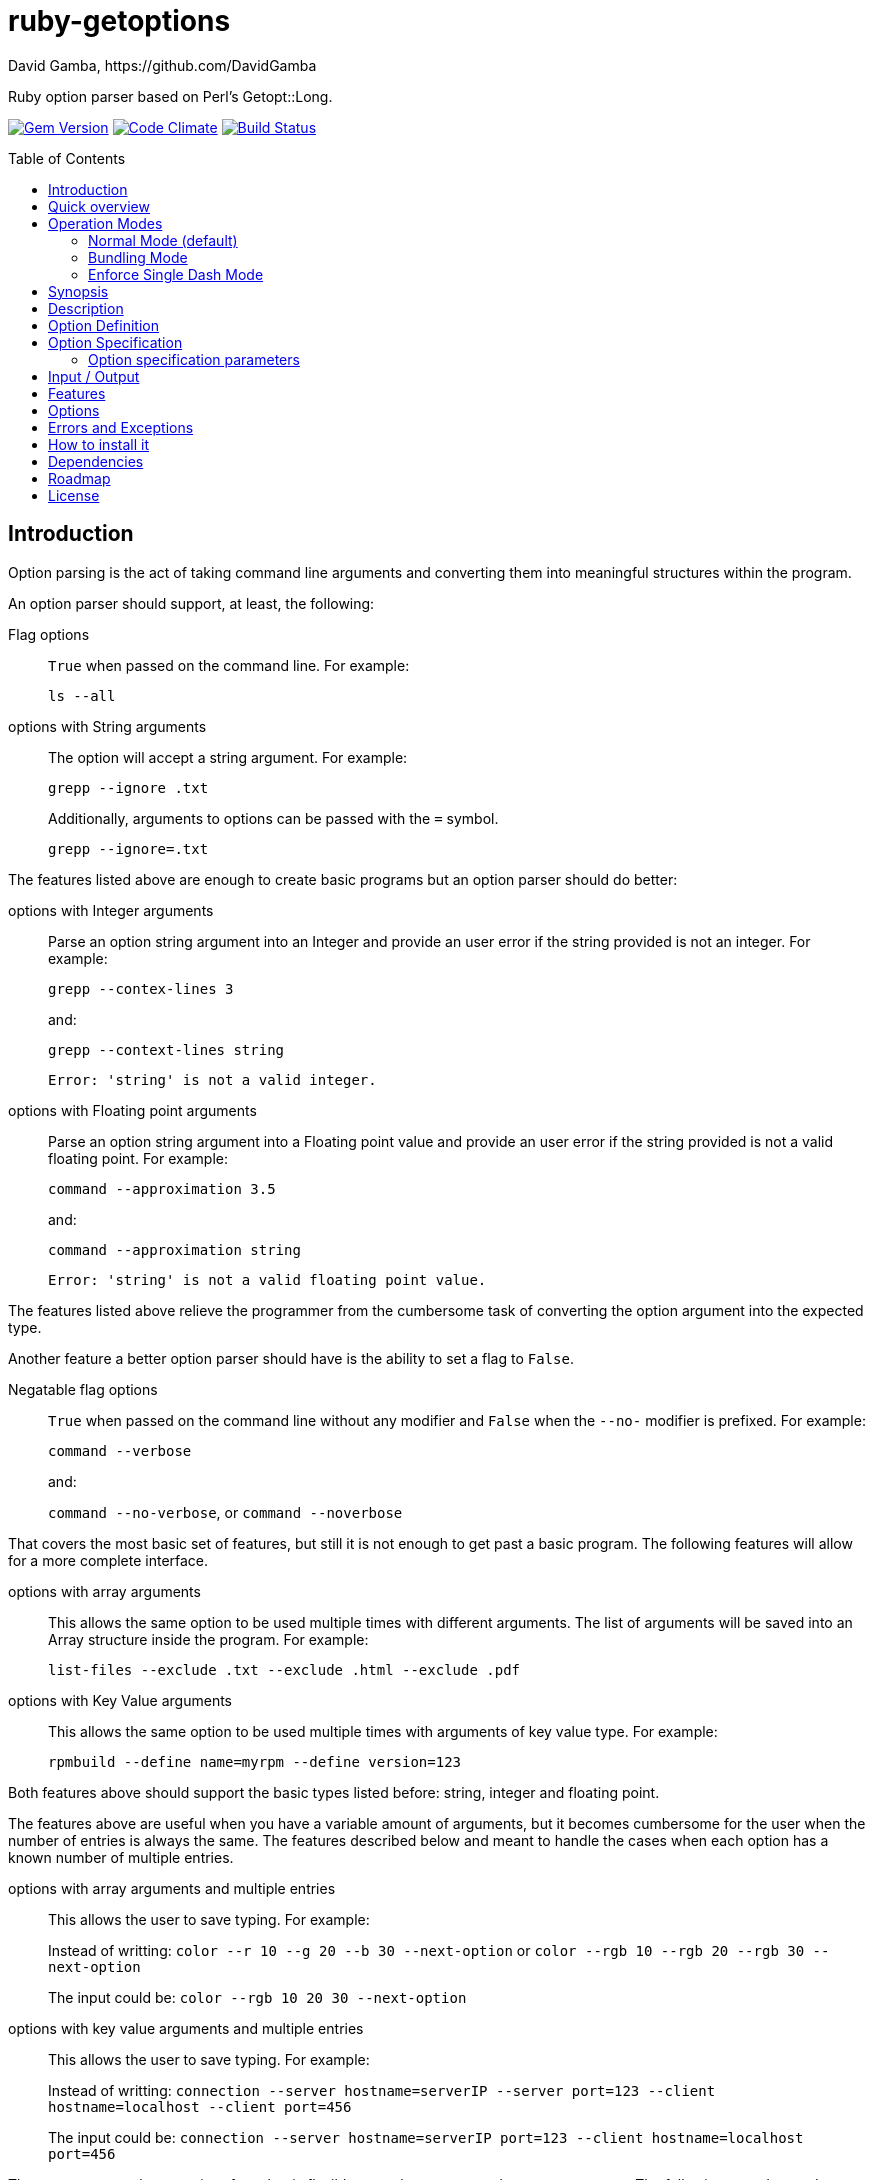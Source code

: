 = ruby-getoptions
David Gamba, https://github.com/DavidGamba
:version: 0.1
:idprefix:
:name: ruby-getoptions
:toc: macro

Ruby option parser based on Perl's Getopt::Long.

image:https://badge.fury.io/rb/ruby-getoptions.svg["Gem Version", link="http://badge.fury.io/rb/ruby-getoptions"]
image:https://codeclimate.com/github/DavidGamba/ruby-getoptions/badges/gpa.svg["Code Climate", link="https://codeclimate.com/github/DavidGamba/ruby-getoptions"]
image:https://travis-ci.org/DavidGamba/ruby-getoptions.svg["Build Status", link="https://travis-ci.org/DavidGamba/ruby-getoptions"]

toc::[]

== Introduction

Option parsing is the act of taking command line arguments and converting them into meaningful structures within the program.

An option parser should support, at least, the following:

Flag options:: `True` when passed on the command line.
For example:
+
`ls --all`

options with String arguments:: The option will accept a string argument.
For example:
+
`grepp --ignore .txt`
+
Additionally, arguments to options can be passed with the `=` symbol.
+
`grepp --ignore=.txt`

The features listed above are enough to create basic programs but an option parser should do better:

options with Integer arguments:: Parse an option string argument into an Integer and provide an user error if the string provided is not an integer.
For example:
+
`grepp --contex-lines 3`
+
and:
+
`grepp --context-lines string`
+
  Error: 'string' is not a valid integer.

options with Floating point arguments:: Parse an option string argument into a Floating point value and provide an user error if the string provided is not a valid floating point.
For example:
+
`command --approximation 3.5`
+
and:
+
`command --approximation string`
+
  Error: 'string' is not a valid floating point value.

The features listed above relieve the programmer from the cumbersome task of converting the option argument into the expected type.

Another feature a better option parser should have is the ability to set a flag to `False`.

Negatable flag options:: `True` when passed on the command line without any modifier and `False` when the `--no-` modifier is prefixed.
For example:
+
`command --verbose`
+
and:
+
`command --no-verbose`, or `command --noverbose`

That covers the most basic set of features, but still it is not enough to get past a basic program. The following features will allow for a more complete interface.

options with array arguments:: This allows the same option to be used multiple times with different arguments.
The list of arguments will be saved into an Array structure inside the program.
For example:
+
`list-files --exclude .txt --exclude .html --exclude .pdf`

options with Key Value arguments:: This allows the same option to be used multiple times with arguments of key value type.
For example:
+
`rpmbuild --define name=myrpm --define version=123`

Both features above should support the basic types listed before: string, integer and floating point.

The features above are useful when you have a variable amount of arguments, but it becomes cumbersome for the user when the number of entries is always the same.
The features described below and meant to handle the cases when each option has a known number of multiple entries.

options with array arguments and multiple entries:: This allows the user to save typing.
For example:
+
Instead of writting: `color --r 10 --g 20 --b 30 --next-option` or `color --rgb 10 --rgb 20 --rgb 30 --next-option`
+
The input could be: `color --rgb 10 20 30 --next-option`

options with key value arguments and multiple entries:: This allows the user to save typing.
For example:
+
Instead of writting: `connection --server hostname=serverIP --server port=123 --client hostname=localhost --client port=456`
+
The input could be: `connection --server hostname=serverIP port=123 --client hostname=localhost port=456`

That covers a complete user interface that is flexible enough to accommodate most programs.
The following are advanced features:

stop parsing options when `--` is passed:: Useful when arguments start with dash `-` and you don't want them interpreted as options.

Allow passing options and non-options in any order:: Some option parsers force you to put the options before or after the arguments. That is really annoying!

Allow pass through:: Have an option to pass through unmatched options.
Useful when writing programs with multiple options depending on the main arguments.
The initial parser will only capture the help or global options and pass through everything else.
Additional parsers are invoked on the remaining arguments based on the initial input.

Fail on unknown:: The opposite of the above option.
Useful if you want to ensure there are no input mistakes and force the application to stop.

Warn on unknown:: Less strict parsing of options.
This will warn the user that the option used is not a valid option but it will not stop the rest of the program.

option aliases:: Options should be allowed to have different aliases.
For example, the same option could be invoked with `--address` or `--hostname`.

incremental option:: Some options can be passed more than one to increment an internal counter.
For example:
+
`command --v --v --v`
+
Could increase the verbosity level each time the option is passed.

Additional types:: The option parser could provide converters to additional types.
The disadvantage of providing non basic types is that the option parser grows in size.

options with optional arguments:: If the argument is not passed. The option will set the default value for the option type.

option flags that call a method internally:: If all the flag is doing is call a method or function when present, then having a way to call that function directly saves the programmer some time.

Notice how so far only long options (options starting with double dash `--`) have been mentioned.
There are 3 main ways to handle short options (options starting with only one dash `-`), see the <<operation_modes>> section for details.

== Quick overview

1. Define your command line specification:
+
[source,ruby,subs=attributes]
----
require 'ruby-getoptions'

options, remaining = GetOptions.parse(ARGV, {
  "f|flag"      => :flag,
  "string=s"    => :string,
  "int=i"       => :int,
  "float=f"     => :float,
  "procedure"   => lambda { puts 'Hello world! :-)' },
  "help"        => lambda { print_synopsis() },
  "man"         => lambda { launch_manpage() },
  "version"     => lambda { puts 'Version is {version}' },
})
----

2. Pass cmdline arguments:
+
----
$ ./myscript non-option -f --string=mystring -i 7 --float 3.14 --p --version non-option2 -- --nothing
----

3. It will run the higher order functions that were called on the cmdline:
+
[subs=attributes]
----
Hello world!
Version is {version}
----

4. Internally it will return an array with the arguments that are not options and anything after the `--` identifier, and a Hash with the values of the options that were passed:
+
----
remaining = ['non-option', 'non-option2', '--nothing']

options   = {:flag   => true,       # Boolean
             :string => 'mystring', # String
             :int    => 7,          # Integer
             :float  => 3.14}       # Float
----

[[operation_modes]]
== Operation Modes

{name} can receive arguments to an option after the space, `--option argument_to_option`, or without the space (depending on the _operation mode_), `--option=argument`. See below for details on how to pass arguments without the space:


=== Normal Mode (default)

|===
|Given argument |Interpretation

|--opt
a|option: `"opt"`,  argument: `nil`

|--opt=arg
a|option: `"opt"`, argument: `"arg"` footnote:[Argument gets type casted depending on option definition.]

|-opt
a|option: `"opt"`, argument: `nil`

|-opt=arg
a|option: `"opt"`, argument: `"arg"` footnote:[Argument gets type casted depending on option definition.]

|===


=== Bundling Mode

Set by defining `{mode: "bundling"}` in the options hash.

|===
|Given option |Interpretation

|--opt
a|option: `"opt"`,  argument: `nil`

|--opt=arg
a|option: `"opt"`, argument: `"arg"` footnote:[Argument gets type casted depending on option definition.]

|-opt
a|option: `"o"`, argument: `nil` +
option: `"p"`, argument: `nil` +
option: `"t"`, argument: `nil`

|-opt=arg
a|option: `"o"`, argument: `nil` +
option: `"p"`, argument: `nil` +
option: `"t"`, argument: `"arg"` footnote:[Argument gets type casted depending on option definition.]

|===

=== Enforce Single Dash Mode

Set by defining `{mode: "enforce_single_dash"}` in the options hash.

|===
|Given option |Interpretation

|--opt
a|option: `"opt"`,  argument: `nil`

|--opt=arg
a|option: `"opt"`, argument: `"arg"` footnote:[Argument gets type casted depending on option definition.]

|-opt
a|option: `"o"`, argument: `"pt"` footnote:[Argument gets type casted depending on option definition.]

|-opt=arg
a|option: `"o"`, argument: `"pt=arg"` footnote:[Argument gets type casted depending on option definition.]

|===


== Synopsis

Quick reference of all the _option definitions_ available.

[source,ruby]
----
require 'ruby-getoptions'

options, remaining = GetOptions.parse(ARGV, {
  "alias|name"        => :option_with_aliases,
  "flag"              => :flag,
  "nflag!"            => :negatable_flag,
  "procedure"         => lambda { puts 'Hello world! :-)' },
  "string=s"          => :required_string,
  "int=i"             => :required_int,
  "float=f"           => :required_float,
  "o_string:s"        => :optional_string,
  "o_int:i"           => :optional_int,
  "o_float:f"         => :optional_float,
  "a_string=s@"       => :string_array,
  "a_int=i@"          => :int_array,
  "a_float=f@"        => :float_array,
  "ar_string=s@{3,5}" => :string_array_with_repeat,
  "ar_int=i@{3,5}"    => :int_array_with_repeat,
  "ar_float=f@{3,5}"  => :float_array_with_repeat,
  "h_string=s%"       => :string_hash,
  "h_int=i%"          => :int_hash,
  "h_float=f%"        => :float_hash,
  "hr_string=s%{3,5}" => :string_hash_with_repeat,
  "hr_int=i%{3,5}"    => :int_hash_with_repeat,
  "hr_float=f%{3,5}"  => :float_hash_with_repeat
}, {fail_on_unknown: true})
----

Name specification::

Unique list of names to call the option through the command line. Each alias is separated by `|`.

Argument_specification::
+
|===
|Arg specification |Arg spec options |Description

|
|
|*Flag*, Empty argument specification

|!
|
|*Negatable Flag*, *Flag* that can also be negated. Use with `--no` of `--no-`.

|= type [destype] [repeat]
a| type::  `s`, `i`, `f`
destype:: `@`, `%`.
repeat::  `{ [ min ] [ , [ max ] ] }`.
|*Required argument*, argument must be present.

|: type [destype]
a| type::  `s`, `i`, `f`
destype:: `@`
repeat::  `{ [ min ] [ , [ max ] ] }`.
a|*Optional argument*, argument will default to String `''`, Int `0`, or Float `0` if not present.

NOTE: Hash argument specification is not supported in this mode because there are no reasonable defaults to add.

|===

////
|+
|
|*Increment*

|: integer [destype]
a| destype:: `@`
a|*Optional integer with default*

|: + [destype]
a| destype:: `@`
a|*Optional with increment*, Not supported yet. Does it make sense to?
////

Options:: `fail_on_unknown`, `pass_through`.

== Description

It will take an `Array[String]` (normally `ARGV`, referred to as _arguments_) and a `Hash[String, Object]` (_option definition_) and it will return a `Hash[Symbol, Object]` (_options_) of the given arguments and an `Array[String]` (_remaining_) of the remaining arguments.

It will also excecute any _procedures_ (lamba, procedure, method) in the order their corresponding options were passsed on the command line, and only if they were passed (they get executed using the `call` method).

`GetOptions.parse` will `abort` or `fail` if the command line options could not be processed successfully (input error), or if they were defined improperly. See <<errors_exceptions,Errors and Exceptions>> for details.

[option_definition]
== Option Definition

Each _Option definition_ (one key value pair in the Hash) is composed of two elements, the key, referred to as _option specification_, and the value, referred to as _option destination_.

[source,ruby]
----
require 'ruby-getoptions'

options, remaining = GetOptions.parse(ARGV, {
  key => value, # <1>
  option_specification => option_destination # <2>
})
----
<1> Each key, value pair is called an _Option definition_.
<2> The key is the _Option specification_ and the value is the _Option destination_.

Each _option specification_ consists of two parts: the _name specification_ and the _argument specification_.

The _name specification_ contains the name of the option, optionally followed by a list of alternative names or aliases separated by vertical bar characters `|`.

The _argument specification_ contains the type of option and whether or not it takes any arguments and how many.

The _option destination_ can be either a `Symbol` or a procedure (only for Flags). If a `Symbol`, it will be the `Symbol` used to access the resulting value of the command line parameters passed. If a procedure, it will be called if the _name_ of the option was passed in the command line.

For example, for the following _option definition_:

`'entry|input=s' => :data`

The name specification is `entry` with an alias of `input`, the argument specification is `=s` (required string), and the option destination is `:data`. If either `entry` or `input` is passed on the command line, the `Symbol` `:data` will be set to the `String` argument passed with the option.

As another example, for the following _option definition_:

`'version' => lambda { puts 'Version is {version}' }`

The option name is `version`, the option specification is empty (flag), and the option destination is `lambda { puts 'Version is {version}' }`. If `version` is passed on the command line, the procedure will be called (using `call`).

== Option Specification

The full list of __option specification__'s are defined in this section.

NOTE: No option that is not passed as an argument will be touched, meaning they will be `nil`.

No option specification (Flag)::

When no option specification is given, the option is considered a flag.
+
If the _option destination_ is a `Symbol`, its value will be set to `true` if passed. The option won't be touched if not called, `nil`.
+
If the _option destination_ is a procedure (lambda, procedure, method), the procedure will be called if passed (using the `call` method).

`!` (Negatable Flag)::

The option is considered a flag that can be negated with `no` or `no-`. E.g. `foo!` can be called with `--foo` (set to `true`) as well as `--nofoo` and `--no-foo` (set to `false`). The option won't be touched if not called, `nil`.

// FIXME
// Using negation on a single letter option when bundling is in effect is pointless and will result in a warning.

////
+::

The option does not take an argument and will be incremented by 1 every time it appears on the command line. E.g. `more+` , when used with `--more --more --more`, will increment the value three times, resulting in a value of 3.
////

`= type [ desttype ] [ repeat ]` (Required argument)::

The option passed requires an argument. e.g. `--string=argument` or `--string argument`.

`: type [ desttype ]` (Optional argument)::

Like `=` , but designates the argument as optional. If omitted, an empty string will be assigned to string values options, and the value zero to numeric options.
// +
// Note that if a string argument starts with - or -- , it will be considered an option on itself.

////
`: number [ desttype ]`::

Like `:i`, but if the value is omitted, the number will be assigned.

`: + [ desttype ]`::

Like `:i`, but if the value is omitted, the current value for the option will be incremented.
////

=== Option specification parameters

``type``s::
+
--

`s`:: `String`, An arbitrary sequence of characters. It is valid for the argument to start with - or -- .

`i`:: `Integer`. An optional leading plus or minus sign, followed by a sequence of digits.

// `o`:: Extended integer, Perl style. This can be either an optional leading plus or minus sign, followed by a sequence of digits, or an octal string (a zero, optionally followed by '0', '1', .. '7'), or a hexadecimal string (0x followed by '0' .. '9', 'a' .. 'f', case insensitive), or a binary string (0b followed by a series of '0' and '1').

`f`:: Real number. For example 3.14 , -6.23E24 and so on.

--

``desttype``s::
+
--

`@`:: Specify that the option is an Array. That means that multiple appearances of the option call will push to the option array. E.g. `'opt=i@' => :int_array` with `--opt 1 --opt 3 --opt 5` will render `options[:int_array]` equal to `[1, 3, 5]`.

`%`:: Specify that the option is a Hash. That means that multiple appearances of the option call will add a key=value pair to the Hash. E.g. `'define=s%' => :defines` with `--define name=getoptions --define lang=ruby` will render `options[:defines]` equal to `{'name' => 'getoptions', 'lang' => 'ruby'`.

--

`repeat`:: specifies the number of values this option takes per occurrence on the command line. It has the format `{ [ min ] [ , [ max ] ] }`.
+
`min` denotes the minimal number of arguments.
//It defaults to 1 for options with = and to 0 for options with : , see below. Note that min overrules the = / : semantics.
+
`max` denotes the maximum number of arguments. It must be at least min.
//If max is omitted, but the comma is not, there is no upper bound to the number of argument values taken.


== Input / Output

Arguments::
1. _Arguments Array_ `Array[String]`: Normally `ARGV`, but any Array of Strings will work.
2. _Option Definition_ `Hash[String, Any]`: Where `String` is the _option specification_ and `Any`, _option destination_ can be `Symbol`, or a _procedure_ (lambda, procedure, method). See <<option_definition,Option Definition>> for details.

Returns::
1. _Options Hash_ `Map[Symbol,Any]`: where `Any` can be a `String`, `Integer`, `Float`, `Array[String]`, `Array[Integer]`, `Array[Float]` And `Hash` of `String`, `Integer` and `Float`.
2. _Remaining Array_ `Array[String]`: `Array` of non-options arguments, `pass_through` <<options>>, or any argument after the `--` identifier.

== Features

* Supports passing `--` to stop parsing arguments (everything after will be left in the `remaining` `Array[String]`).

* Multiple definitions for the same option separated by `|`. e.g. `help|man`.

* Defining what kind of argument you are passing. Currently supports `s` to pass strings, `i` to pass integers and `f` to pass float values.

* Supports both array and hash modifiers.

* Argument type checking.

* Supports calling a given procedure (lambda, procedure, method) if the option name if passed on the command line.

* Supports command line options with `=`. e.g. You can use `--string=mystring` and `--string mystring`.

[[options]]
== Options

`fail_on_unknown`:: if `true`, it will abort when an unknown option is passed on the commandline. If `false` it will _WARN_ when an unknown option is passed. Default: `false`.

`pass_through`:: disable warning on unknown option. Defalt: `false`.

`mode`:: possible values are "normal", "bundling", "enforce_single_dash". See <<operation_modes>> for details.

[[errors_exceptions]]
== Errors and Exceptions

* For incorrect _option definitions_ in the script itself it will `fail` with `ArgumentError`.

* For user input errors, it will `abort` (`SystemExit`) with a description of what the user did wrong.
  - "[ERROR] Option 'X' not found!"
  - "[WARNING] Option 'X' not found!"
  - "[ERROR] option 'X' matches multiple names: 'list of matching names'!"
  - "[ERROR] argument for option 'X' is not of type 'Integer'!"
  - "[ERROR] argument for option 'X' is not of type 'Float'!"
  - "[ERROR] missing argument for option 'X'!"
  - "[ERROR] argument for option 'X' must be of type key=value!"

== How to install it

. Get it from rubygems:
+
`gem install 'ruby-getoptions'`

. Then test it in `irb`:

  2.1.2 :001 > require 'ruby-getoptions'
  => true
  2.1.2 :002 > options, remaining = GetOptions.parse(['world', '-t', 'hello'], {'t=s' => :test})
  => [{:test=>"hello"}, ["world"]]

. Enjoy!

== Dependencies

Ruby 1.8.7+

[[roadmap]]
== Roadmap

* Make matching case insensitive.

* Translations for user facing errors?

* All other Perl's Getopt::Long goodies that seem reasonable to add!

== License

The MIT License (MIT)

Copyright (c) 2014-2015 David Gamba

Permission is hereby granted, free of charge, to any person obtaining a copy
of this software and associated documentation files (the "Software"), to deal
in the Software without restriction, including without limitation the rights
to use, copy, modify, merge, publish, distribute, sublicense, and/or sell
copies of the Software, and to permit persons to whom the Software is
furnished to do so, subject to the following conditions:

The above copyright notice and this permission notice shall be included in all
copies or substantial portions of the Software.

THE SOFTWARE IS PROVIDED "AS IS", WITHOUT WARRANTY OF ANY KIND, EXPRESS OR
IMPLIED, INCLUDING BUT NOT LIMITED TO THE WARRANTIES OF MERCHANTABILITY,
FITNESS FOR A PARTICULAR PURPOSE AND NONINFRINGEMENT. IN NO EVENT SHALL THE
AUTHORS OR COPYRIGHT HOLDERS BE LIABLE FOR ANY CLAIM, DAMAGES OR OTHER
LIABILITY, WHETHER IN AN ACTION OF CONTRACT, TORT OR OTHERWISE, ARISING FROM,
OUT OF OR IN CONNECTION WITH THE SOFTWARE OR THE USE OR OTHER DEALINGS IN THE
SOFTWARE.
